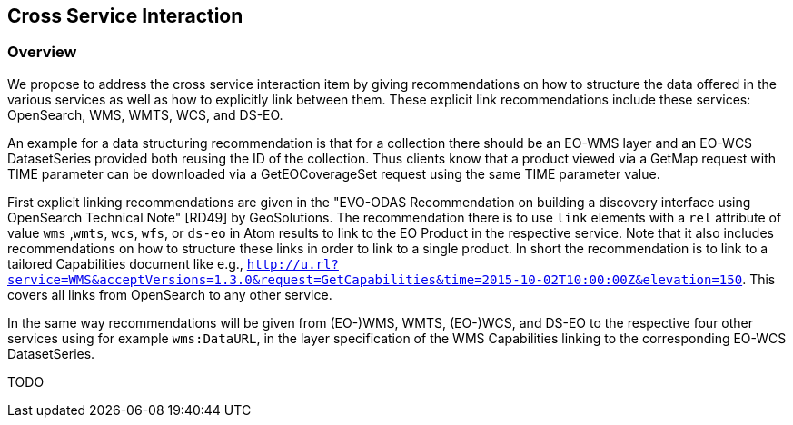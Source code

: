 [#cross-service-interaction,reftext='5']
== Cross Service Interaction

=== Overview

We propose to address the cross service interaction item by giving
recommendations on how to structure the data offered in the various services as
well as how to explicitly link between them. These explicit link
recommendations include these services: OpenSearch, WMS, WMTS, WCS, and DS-EO.

An example for a data structuring recommendation is that for a collection there
should be an EO-WMS layer and an EO-WCS DatasetSeries provided both reusing the
ID of the collection. Thus clients know that a product viewed via a GetMap
request with TIME parameter can be downloaded via a GetEOCoverageSet request
using the same TIME parameter value.

First explicit linking recommendations are given in the "EVO-ODAS
Recommendation on building a discovery interface using OpenSearch Technical
Note" [RD49] by GeoSolutions. The recommendation there is to use `link`
elements with a `rel` attribute of value `wms` ,`wmts`, `wcs`, `wfs`, or
`ds-eo` in Atom results to link to the EO Product in the respective service.
Note that it also includes recommendations on how to structure these links in
order to link to a single product. In short the recommendation is to link to a
tailored Capabilities document like e.g.,
`http://u.rl?service=WMS&acceptVersions=1.3.0&request=GetCapabilities&time=2015-10-02T10:00:00Z&elevation=150`.
This covers all links from OpenSearch to any other service.

In the same way recommendations will be given from (EO-)WMS, WMTS, (EO-)WCS,
and DS-EO to the respective four other services using for example
`wms:DataURL`, in the layer specification of the WMS Capabilities linking to
the corresponding EO-WCS DatasetSeries.

TODO
